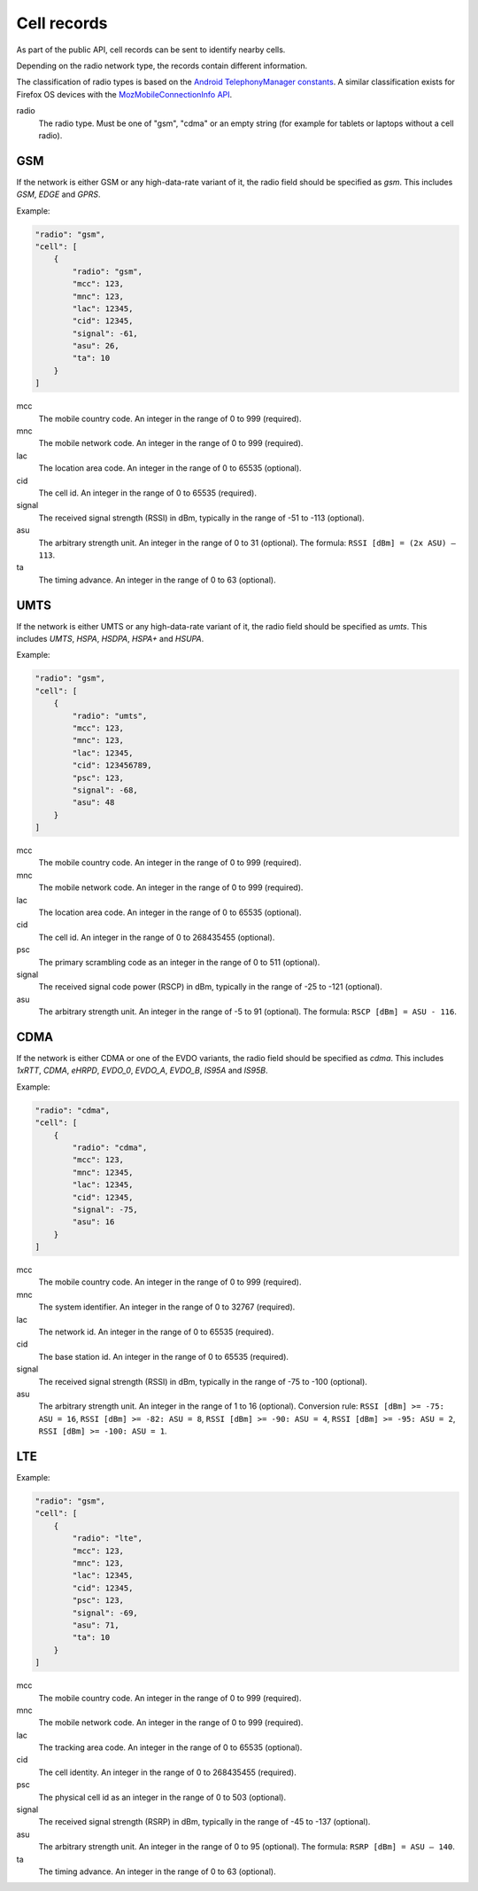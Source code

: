 .. _cell_records:

============
Cell records
============

As part of the public API, cell records can be sent to identify nearby cells.

Depending on the radio network type, the records contain different information.

The classification of radio types is based on the `Android TelephonyManager
constants <http://developer.android.com/reference/android/telephony/TelephonyManager.html>`_.
A similar classification exists for Firefox OS devices with the
`MozMobileConnectionInfo API <https://developer.mozilla.org/en-US/docs/Web/API/MozMobileConnectionInfo.type>`_.


.. _cell_records_radio_type:
radio
    The radio type. Must be one of "gsm", "cdma" or an empty
    string (for example for tablets or laptops without a cell radio).

GSM
===

If the network is either GSM or any high-data-rate variant of it, the radio
field should be specified as `gsm`. This includes `GSM`, `EDGE` and `GPRS`.

Example:

.. code-block:: javascript

    "radio": "gsm",
    "cell": [
        {
            "radio": "gsm",
            "mcc": 123,
            "mnc": 123,
            "lac": 12345,
            "cid": 12345,
            "signal": -61,
            "asu": 26,
            "ta": 10
        }
    ]

mcc
    The mobile country code. An integer in the range of 0 to 999 (required).

mnc
    The mobile network code. An integer in the range of 0 to 999 (required).

lac
    The location area code. An integer in the range of 0 to 65535 (optional).

cid
    The cell id. An integer in the range of 0 to 65535 (required).

signal
    The received signal strength (RSSI) in dBm, typically in the range of
    -51 to -113 (optional).

asu
    The arbitrary strength unit. An integer in the range of 0 to 31 (optional).
    The formula: ``RSSI [dBm] = (2x ASU) – 113``.

ta
    The timing advance. An integer in the range of 0 to 63 (optional).


UMTS
====

If the network is either UMTS or any high-data-rate variant of it, the radio
field should be specified as `umts`. This includes `UMTS`, `HSPA`, `HSDPA`,
`HSPA+` and `HSUPA`.

Example:

.. code-block:: javascript

    "radio": "gsm",
    "cell": [
        {
            "radio": "umts",
            "mcc": 123,
            "mnc": 123,
            "lac": 12345,
            "cid": 123456789,
            "psc": 123,
            "signal": -68,
            "asu": 48
        }
    ]

mcc
    The mobile country code. An integer in the range of 0 to 999 (required).

mnc
    The mobile network code. An integer in the range of 0 to 999 (required).

lac
    The location area code. An integer in the range of 0 to 65535 (optional).

cid
    The cell id. An integer in the range of 0 to 268435455 (optional).

psc
    The primary scrambling code as an integer in the range of 0 to 511
    (optional).

signal
    The received signal code power (RSCP) in dBm, typically in the range of
    -25 to -121 (optional).

asu
    The arbitrary strength unit. An integer in the range of -5 to 91 (optional).
    The formula: ``RSCP [dBm] = ASU - 116``.


CDMA
====

If the network is either CDMA or one of the EVDO variants, the radio
field should be specified as `cdma`. This includes `1xRTT`, `CDMA`, `eHRPD`,
`EVDO_0`, `EVDO_A`, `EVDO_B`, `IS95A` and `IS95B`.

Example:

.. code-block:: javascript

    "radio": "cdma",
    "cell": [
        {
            "radio": "cdma",
            "mcc": 123,
            "mnc": 12345,
            "lac": 12345,
            "cid": 12345,
            "signal": -75,
            "asu": 16
        }
    ]

mcc
    The mobile country code. An integer in the range of 0 to 999 (required).

mnc
    The system identifier. An integer in the range of 0 to 32767 (required).

lac
    The network id. An integer in the range of 0 to 65535 (required).

cid
    The base station id. An integer in the range of 0 to 65535 (required).

signal
    The received signal strength (RSSI) in dBm, typically in the range of
    -75 to -100 (optional).

asu
    The arbitrary strength unit. An integer in the range of 1 to 16 (optional).
    Conversion rule: ``RSSI [dBm] >= -75: ASU = 16``,
    ``RSSI [dBm] >= -82: ASU = 8``, ``RSSI [dBm] >= -90: ASU = 4``,
    ``RSSI [dBm] >= -95: ASU = 2``, ``RSSI [dBm] >= -100: ASU = 1``.


LTE
===

Example:

.. code-block:: javascript

    "radio": "gsm",
    "cell": [
        {
            "radio": "lte",
            "mcc": 123,
            "mnc": 123,
            "lac": 12345,
            "cid": 12345,
            "psc": 123,
            "signal": -69,
            "asu": 71,
            "ta": 10
        }
    ]

mcc
    The mobile country code. An integer in the range of 0 to 999 (required).

mnc
    The mobile network code. An integer in the range of 0 to 999 (required).

lac
    The tracking area code. An integer in the range of 0 to 65535 (optional).

cid
    The cell identity. An integer in the range of 0 to 268435455 (required).

psc
    The physical cell id as an integer in the range of 0 to 503 (optional).

signal
    The received signal strength (RSRP) in dBm, typically in the range of
    -45 to -137 (optional).

asu
    The arbitrary strength unit. An integer in the range of 0 to 95 (optional).
    The formula: ``RSRP [dBm] = ASU – 140``.

ta
    The timing advance. An integer in the range of 0 to 63 (optional).
